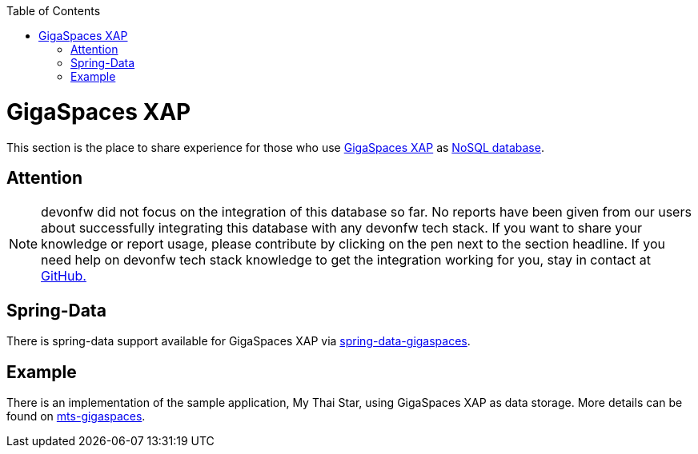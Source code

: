:toc: macro
toc::[]

= GigaSpaces XAP

This section is the place to share experience for those who use https://www.gigaspaces.com/products/xap/[GigaSpaces XAP] as link:guide-database.asciidoc#nosql[NoSQL database].

== Attention
NOTE: devonfw did not focus on the integration of this database so far. No reports have been given from our users about successfully integrating this database with any devonfw tech stack. If you want to share your knowledge or report usage, please contribute by clicking on the pen next to the section headline. If you need help on devonfw tech stack knowledge to get the integration working for you, stay in contact at https://github.com/devonfw/devonfw-guide/issues[GitHub.]

== Spring-Data
There is spring-data support available for GigaSpaces XAP via https://docs.gigaspaces.com/solution-hub/spring-data-quick-start.html[spring-data-gigaspaces].

== Example
There is an implementation of the sample application, My Thai Star, using GigaSpaces XAP as data storage. More details can be found on https://github.com/devonfw-forge/mts-gigaspaces[mts-gigaspaces].
